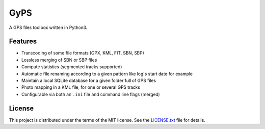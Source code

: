 ====
GyPS
====

A GPS files toolbox written in Python3.


Features
========

* Transcoding of some file formats (GPX, KML, FIT, SBN, SBP)
* Lossless merging of SBN or SBP files
* Compute statistics (segmented tracks supported)
* Automatic file renaming according to a given pattern like log's start date for
  example
* Maintain a local SQLite database for a given folder full of GPS files
* Photo mapping in a KML file, for one or several GPS tracks
* Configurable via both an ``.ini`` file and command line flags (merged)


License
=======

This project is distributed under the terms of the MIT license.
See the `LICENSE.txt <LICENSE.txt>`_ file for details.
